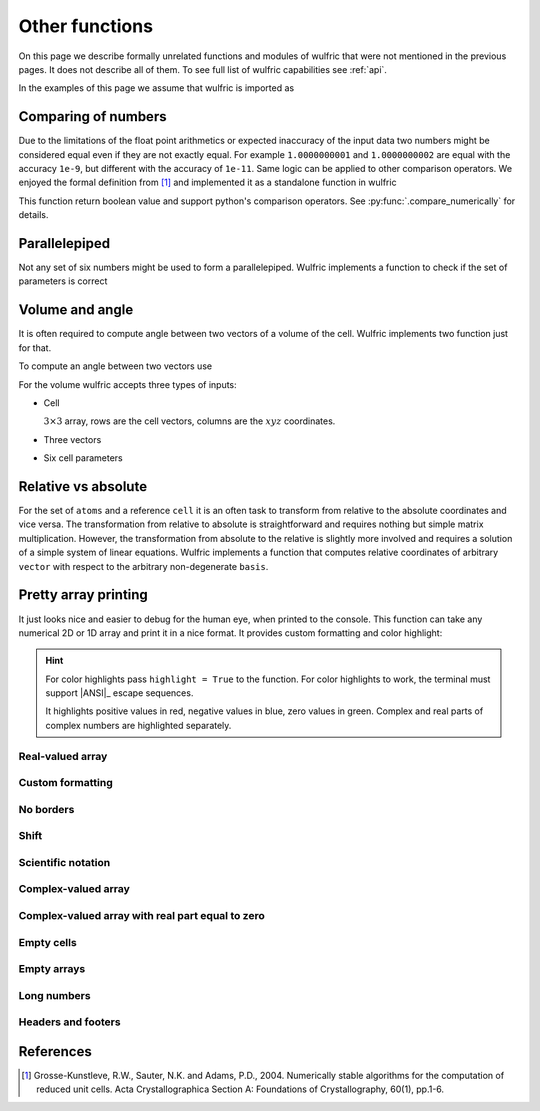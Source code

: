 .. _user-guide_usage_other:

***************
Other functions
***************

On this page we describe formally unrelated functions and modules of wulfric that were not
mentioned in the previous pages. It does not describe all of them. To see full list of
wulfric capabilities see :ref:`api`.

In the examples of this page we assume that wulfric is imported as

.. doctest::

  >>> import wulfric as wulf


Comparing of numbers
====================

Due to the limitations of the float point arithmetics or expected inaccuracy of the input
data two numbers might be considered equal even if they are not exactly equal. For example
``1.0000000001`` and ``1.0000000002`` are equal with the accuracy ``1e-9``, but different with
the accuracy of ``1e-11``. Same logic can be applied to other comparison operators. We
enjoyed the formal definition from [1]_ and implemented it as a standalone function in
wulfric

.. doctest::

    >>> wulf.compare_numerically(1.0000000001, "==", 1.0000000002, eps=1e-9)
    True
    >>> wulf.compare_numerically(1.0000000001, "==", 1.0000000002, eps=1e-11)
    False
    >>> wulf.compare_numerically(1.02, "<", 1.03, eps=0.001)
    True
    >>> wulf.compare_numerically(1.02, "<", 1.03, eps=0.1)
    False
    >>> wulf.compare_numerically(1.02, "<=", 1.03, eps=0.1)
    True

This function return boolean value and support python's comparison operators.
See :py:func:`.compare_numerically` for details.


Parallelepiped
==============
Not any set of six numbers might be used to form a parallelepiped. Wulfric implements a
function to check if the set of parameters is correct

.. doctest::

    >>> a = 1
    >>> b = 1
    >>> c = 1
    >>> alpha = 90
    >>> beta = 90
    >>> gamma = 90
    >>> wulf.geometry.parallelepiped_check(a, b, c, alpha, beta, gamma)
    True
    >>> wulf.geometry.parallelepiped_check(a, b, c, alpha, beta, 181)
    False


Volume and angle
================

It is often required to compute angle between two vectors of a volume of the cell.
Wulfric implements two function just for that.

To compute an angle between two vectors use

.. doctest::

    >>> a = [1, 0, 0]
    >>> b = [0, 1, 0]
    >>> # In degrees by default
    >>> wulf.geometry.get_angle(a, b)
    90.0
    >>> # In radians
    >>> round(wulf.geometry.get_angle(a, b, radians=True), 4)
    1.5708
    >>> # For the zero vector the angle is not defined
    >>> wulf.geometry.get_angle(a, [0, 0, 0])
    Traceback (most recent call last):
    ...
    ValueError: Angle is ill defined (zero vector).

For the volume wulfric accepts three types of inputs:

* Cell

  :math:`3\times3` array, rows are the cell vectors, columns are the :math:`xyz` coordinates.

  .. doctest::

      >>> cell = [[1, 0, 0], [0, 1, 0], [0, 0, 1]]
      >>> wulf.geometry.get_volume(cell)
      1.0

* Three vectors

  .. doctest::

      >>> a = [1, 0, 0]
      >>> b = [0, 1, 0]
      >>> c = [0, 0, 1]
      >>> wulf.geometry.get_volume(a, b, c)
      1.0

* Six cell parameters

  .. doctest::

      >>> a = 1
      >>> b = 1
      >>> c = 1
      >>> alpha = 90
      >>> beta = 90
      >>> gamma = 90
      >>> wulf.geometry.get_volume(a, b, c, alpha, beta, gamma)
      1.0

Relative vs absolute
====================

For the set of ``atoms`` and a reference ``cell`` it is an often task to transform from
relative to the absolute coordinates and vice versa. The transformation from relative
to absolute is straightforward and requires nothing but simple matrix multiplication.
However, the transformation from absolute to the relative is slightly more involved and
requires a solution of a simple system of linear equations. Wulfric implements a function
that computes relative coordinates of arbitrary ``vector`` with respect to the arbitrary
non-degenerate ``basis``.

.. doctest::

    >>> basis = [[2, 0, 0], [0, 4, 0], [0, 0, 8]]
    >>> vector = [1, 1, 1]
    >>> wulf.geometry.absolute_to_relative(vector, basis)
    array([0.5  , 0.25 , 0.125])


Pretty array printing
=====================

It just looks nice and easier to debug for the human eye, when printed to the console.
This function can take any numerical 2D or 1D array and print it in a nice
format. It provides custom formatting and color highlight:

.. hint::

    For color highlights pass ``highlight = True`` to the function.
    For color highlights to work, the terminal must support |ANSI|_ escape sequences.

    It highlights positive values in red, negative values in blue, zero values in green.
    Complex and real parts of complex numbers are highlighted separately.


Real-valued array
-----------------

.. doctest::

    >>> array = [[1, 2], [3, 4], [5, 6]]
    >>> wulf.print_2d_array(array)
    ┌──────┬──────┐
    │ 1.00 │ 2.00 │
    ├──────┼──────┤
    │ 3.00 │ 4.00 │
    ├──────┼──────┤
    │ 5.00 │ 6.00 │
    └──────┴──────┘
    >>> wulf.print_2d_array([[0, 1., -0.],[1, 1, 1]])
    ┌──────┬──────┬──────┐
    │ 0.00 │ 1.00 │ 0.00 │
    ├──────┼──────┼──────┤
    │ 1.00 │ 1.00 │ 1.00 │
    └──────┴──────┴──────┘

Custom formatting
-----------------

.. doctest::

    >>> wulf.print_2d_array(array, fmt="10.2f")
    ┌────────────┬────────────┐
    │       1.00 │       2.00 │
    ├────────────┼────────────┤
    │       3.00 │       4.00 │
    ├────────────┼────────────┤
    │       5.00 │       6.00 │
    └────────────┴────────────┘
    >>> wulf.print_2d_array(array, fmt=".2f")
    ┌──────┬──────┐
    │ 1.00 │ 2.00 │
    ├──────┼──────┤
    │ 3.00 │ 4.00 │
    ├──────┼──────┤
    │ 5.00 │ 6.00 │
    └──────┴──────┘

No borders
----------

.. doctest::

    >>> wulf.print_2d_array(array, borders=False)
     1.00 2.00
     3.00 4.00
     5.00 6.00

Shift
-----

.. doctest::

    >>> wulf.print_2d_array(array, shift=3)
       ┌──────┬──────┐
       │ 1.00 │ 2.00 │
       ├──────┼──────┤
       │ 3.00 │ 4.00 │
       ├──────┼──────┤
       │ 5.00 │ 6.00 │
       └──────┴──────┘

Scientific notation
-------------------

.. doctest::

    >>> array = [[1, 2], [3, 4], [52414345345, 6]]
    >>> wulf.print_2d_array(array, fmt="10.2E")
    ┌────────────┬────────────┐
    │   1.00E+00 │   2.00E+00 │
    ├────────────┼────────────┤
    │   3.00E+00 │   4.00E+00 │
    ├────────────┼────────────┤
    │   5.24E+10 │   6.00E+00 │
    └────────────┴────────────┘

Complex-valued array
--------------------

.. doctest::

    >>> array = [[1, 2 + 1j], [3, 4], [52, 6]]
    >>> wulf.print_2d_array(array)
    ┌───────┬──────────────┐
    │  1.00 │ 2.00 + i1.00 │
    ├───────┼──────────────┤
    │  3.00 │ 4.00         │
    ├───────┼──────────────┤
    │ 52.00 │ 6.00         │
    └───────┴──────────────┘
    >>> wulf.print_2d_array(array, fmt="4.2E")
    ┌──────────┬──────────────────────┐
    │ 1.00E+00 │ 2.00E+00 + i1.00E+00 │
    ├──────────┼──────────────────────┤
    │ 3.00E+00 │ 4.00E+00             │
    ├──────────┼──────────────────────┤
    │ 5.20E+01 │ 6.00E+00             │
    └──────────┴──────────────────────┘
    >>> array = [[1, 2 - 1j], [3, 4], [52, 6]]
    >>> wulf.print_2d_array(array)
    ┌───────┬──────────────┐
    │  1.00 │ 2.00 - i1.00 │
    ├───────┼──────────────┤
    │  3.00 │ 4.00         │
    ├───────┼──────────────┤
    │ 52.00 │ 6.00         │
    └───────┴──────────────┘

Complex-valued array with real part equal to zero
-------------------------------------------------

.. doctest::

    >>> array = [[1, 1j], [3, 4], [52, 6]]
    >>> wulf.print_2d_array(array)
    ┌───────┬──────────────┐
    │  1.00 │      + i1.00 │
    ├───────┼──────────────┤
    │  3.00 │ 4.00         │
    ├───────┼──────────────┤
    │ 52.00 │ 6.00         │
    └───────┴──────────────┘

Empty cells
-----------

.. doctest::

    >>> array = [[1, 2], [3, 4], [5, 6]]
    >>> array[1][1] = None
    >>> wulf.print_2d_array(array)
    ┌──────┬──────┐
    │ 1.00 │ 2.00 │
    ├──────┼──────┤
    │ 3.00 │      │
    ├──────┼──────┤
    │ 5.00 │ 6.00 │
    └──────┴──────┘
    >>> array[1][0] = None
    >>> wulf.print_2d_array(array)
    ┌──────┬──────┐
    │ 1.00 │ 2.00 │
    ├──────┼──────┤
    │      │      │
    ├──────┼──────┤
    │ 5.00 │ 6.00 │
    └──────┴──────┘
    >>> array[0][1] = None
    >>> array[2][1] = None
    >>> wulf.print_2d_array(array)
    ┌──────┬──┐
    │ 1.00 │  │
    ├──────┼──┤
    │      │  │
    ├──────┼──┤
    │ 5.00 │  │
    └──────┴──┘

Empty arrays
------------

.. doctest::

    >>> wulf.print_2d_array([])
    None
    >>> wulf.print_2d_array([[]])
    None

Long numbers
------------

.. doctest::

    >>> array = [[1, 2], [3, 4], [52414345345, 6]]
    >>> wulf.print_2d_array(array)
    ┌────────────────┬──────┐
    │           1.00 │ 2.00 │
    ├────────────────┼──────┤
    │           3.00 │ 4.00 │
    ├────────────────┼──────┤
    │ 52414345345.00 │ 6.00 │
    └────────────────┴──────┘

Headers and footers
-------------------

.. doctest::

    >>> array = [[1, 2], [3, 4], [5, 6]]
    >>> wulf.print_2d_array(array, header_row=["a", "b"])
    ┌──────┬──────┐
    │    a │    b │
    ├──────┼──────┤
    │ 1.00 │ 2.00 │
    ├──────┼──────┤
    │ 3.00 │ 4.00 │
    ├──────┼──────┤
    │ 5.00 │ 6.00 │
    └──────┴──────┘
    >>> wulf.print_2d_array(array, footer_row=["c", "d"])
    ┌──────┬──────┐
    │ 1.00 │ 2.00 │
    ├──────┼──────┤
    │ 3.00 │ 4.00 │
    ├──────┼──────┤
    │ 5.00 │ 6.00 │
    ├──────┼──────┤
    │    c │    d │
    └──────┴──────┘
    >>> wulf.print_2d_array(array, header_column=["a", "b", "c"])
    ┌───┬──────┬──────┐
    │ a │ 1.00 │ 2.00 │
    ├───┼──────┼──────┤
    │ b │ 3.00 │ 4.00 │
    ├───┼──────┼──────┤
    │ c │ 5.00 │ 6.00 │
    └───┴──────┴──────┘
    >>> wulf.print_2d_array(array, footer_column=["a", "b", "c"])
    ┌──────┬──────┬───┐
    │ 1.00 │ 2.00 │ a │
    ├──────┼──────┼───┤
    │ 3.00 │ 4.00 │ b │
    ├──────┼──────┼───┤
    │ 5.00 │ 6.00 │ c │
    └──────┴──────┴───┘
    >>> wulf.print_2d_array(array, header_column=["a", "B", "c"], header_row = ["", "A", "B"])
    ┌───┬──────┬──────┐
    │   │    A │    B │
    ├───┼──────┼──────┤
    │ a │ 1.00 │ 2.00 │
    ├───┼──────┼──────┤
    │ B │ 3.00 │ 4.00 │
    ├───┼──────┼──────┤
    │ c │ 5.00 │ 6.00 │
    └───┴──────┴──────┘
    >>> wulf.print_2d_array(array, header_column=["a", "B", "c"], header_row = ["corner", "A", "B"])
    ┌────────┬──────┬──────┐
    │ corner │    A │    B │
    ├────────┼──────┼──────┤
    │      a │ 1.00 │ 2.00 │
    ├────────┼──────┼──────┤
    │      B │ 3.00 │ 4.00 │
    ├────────┼──────┼──────┤
    │      c │ 5.00 │ 6.00 │
    └────────┴──────┴──────┘
    >>> wulf.print_2d_array(array, header_column=["a", "B", "c"], header_row = ["", "A", "B",""], footer_row = ["","c","d",""], footer_column=["c","d","e"])
    ┌───┬──────┬──────┬───┐
    │   │    A │    B │   │
    ├───┼──────┼──────┼───┤
    │ a │ 1.00 │ 2.00 │ c │
    ├───┼──────┼──────┼───┤
    │ B │ 3.00 │ 4.00 │ d │
    ├───┼──────┼──────┼───┤
    │ c │ 5.00 │ 6.00 │ e │
    ├───┼──────┼──────┼───┤
    │   │    c │    d │   │
    └───┴──────┴──────┴───┘
    >>> array = [[1, 2], [3, 4], [5, 6+1j]]
    >>> wulf.print_2d_array(array, header_row=["a", "b"])
    ┌──────┬──────────────┐
    │    a │            b │
    ├──────┼──────────────┤
    │ 1.00 │ 2.00         │
    ├──────┼──────────────┤
    │ 3.00 │ 4.00         │
    ├──────┼──────────────┤
    │ 5.00 │ 6.00 + i1.00 │
    └──────┴──────────────┘
    >>> wulf.print_2d_array(array, header_row=["a", "b"], fmt="^.2f")
    ┌──────┬──────────────┐
    │  a   │      b       │
    ├──────┼──────────────┤
    │ 1.00 │ 2.00         │
    ├──────┼──────────────┤
    │ 3.00 │ 4.00         │
    ├──────┼──────────────┤
    │ 5.00 │ 6.00 + i1.00 │
    └──────┴──────────────┘


References
==========
.. [1] Grosse-Kunstleve, R.W., Sauter, N.K. and Adams, P.D., 2004.
    Numerically stable algorithms for the computation of reduced unit cells.
    Acta Crystallographica Section A: Foundations of Crystallography,
    60(1), pp.1-6.
